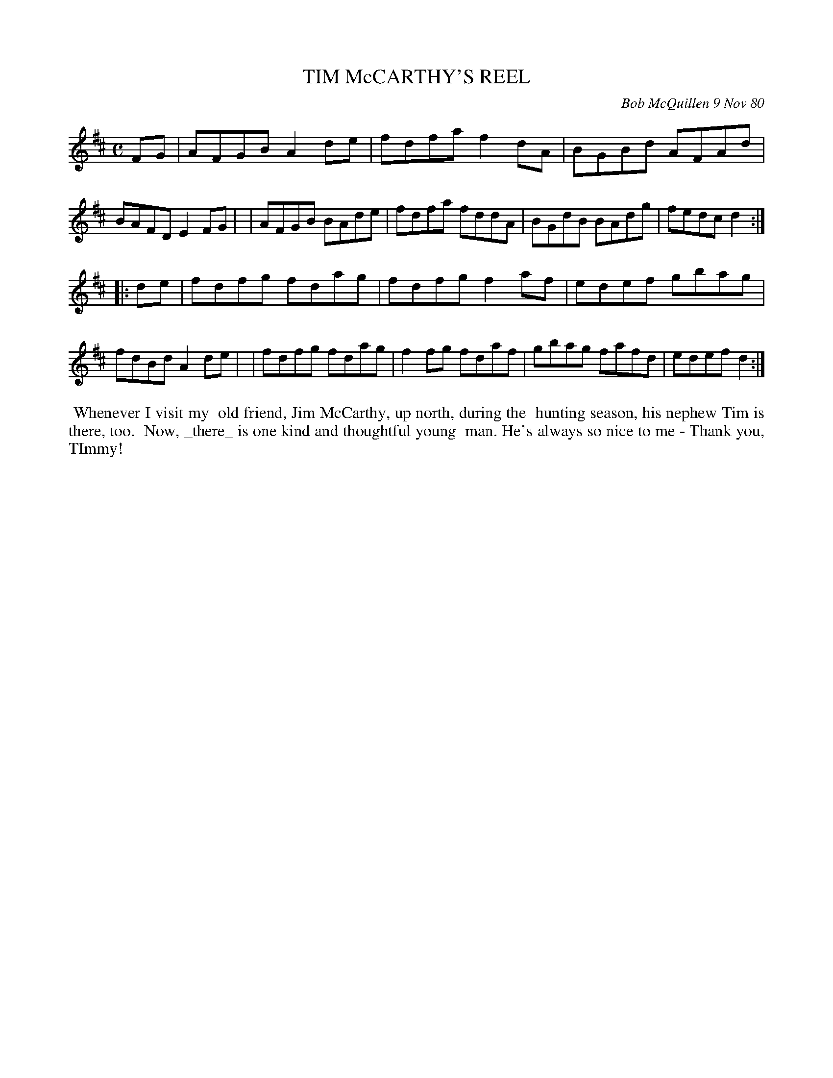 X: 05086
T: TIM McCARTHY'S REEL
C: Bob McQuillen 9 Nov 80
B: Bob's Note Book 5 #86
%R: reel
Z: 2021 John Chambers <jc:trillian.mit.edu>
M: C
L: 1/8
K: D
FG \
| AFGB A2de | fdfa f2dA | BGBd AFAd | BAFD E2FG |\
| AFGB BAde | fdfa fddA | BGdB BAdg | fedc d2 :|
|: de \
| fdfg fdag | fdfg f2af | edef gbag | fdBd A2de |\
| fdfg fdag | f2fg fdaf | gbag fafd | edef d2 :|
%%begintext align
%% Whenever I visit my
%% old friend, Jim McCarthy, up north, during the
%% hunting season, his nephew Tim is there, too.
%% Now, _there_ is one kind and thoughtful young
%% man. He's always so nice to me - Thank you, TImmy!
%%endtext

